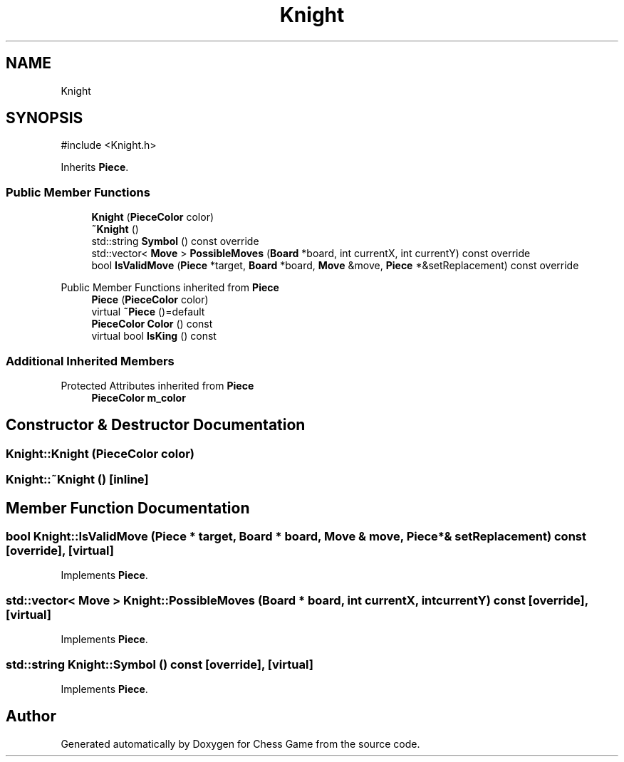 .TH "Knight" 3 "Version V4.2.0" "Chess Game" \" -*- nroff -*-
.ad l
.nh
.SH NAME
Knight
.SH SYNOPSIS
.br
.PP
.PP
\fR#include <Knight\&.h>\fP
.PP
Inherits \fBPiece\fP\&.
.SS "Public Member Functions"

.in +1c
.ti -1c
.RI "\fBKnight\fP (\fBPieceColor\fP color)"
.br
.ti -1c
.RI "\fB~Knight\fP ()"
.br
.ti -1c
.RI "std::string \fBSymbol\fP () const override"
.br
.ti -1c
.RI "std::vector< \fBMove\fP > \fBPossibleMoves\fP (\fBBoard\fP *board, int currentX, int currentY) const override"
.br
.ti -1c
.RI "bool \fBIsValidMove\fP (\fBPiece\fP *target, \fBBoard\fP *board, \fBMove\fP &move, \fBPiece\fP *&setReplacement) const override"
.br
.in -1c

Public Member Functions inherited from \fBPiece\fP
.in +1c
.ti -1c
.RI "\fBPiece\fP (\fBPieceColor\fP color)"
.br
.ti -1c
.RI "virtual \fB~Piece\fP ()=default"
.br
.ti -1c
.RI "\fBPieceColor\fP \fBColor\fP () const"
.br
.ti -1c
.RI "virtual bool \fBIsKing\fP () const"
.br
.in -1c
.SS "Additional Inherited Members"


Protected Attributes inherited from \fBPiece\fP
.in +1c
.ti -1c
.RI "\fBPieceColor\fP \fBm_color\fP"
.br
.in -1c
.SH "Constructor & Destructor Documentation"
.PP 
.SS "Knight::Knight (\fBPieceColor\fP color)"

.SS "Knight::~Knight ()\fR [inline]\fP"

.SH "Member Function Documentation"
.PP 
.SS "bool Knight::IsValidMove (\fBPiece\fP * target, \fBBoard\fP * board, \fBMove\fP & move, \fBPiece\fP *& setReplacement) const\fR [override]\fP, \fR [virtual]\fP"

.PP
Implements \fBPiece\fP\&.
.SS "std::vector< \fBMove\fP > Knight::PossibleMoves (\fBBoard\fP * board, int currentX, int currentY) const\fR [override]\fP, \fR [virtual]\fP"

.PP
Implements \fBPiece\fP\&.
.SS "std::string Knight::Symbol () const\fR [override]\fP, \fR [virtual]\fP"

.PP
Implements \fBPiece\fP\&.

.SH "Author"
.PP 
Generated automatically by Doxygen for Chess Game from the source code\&.
